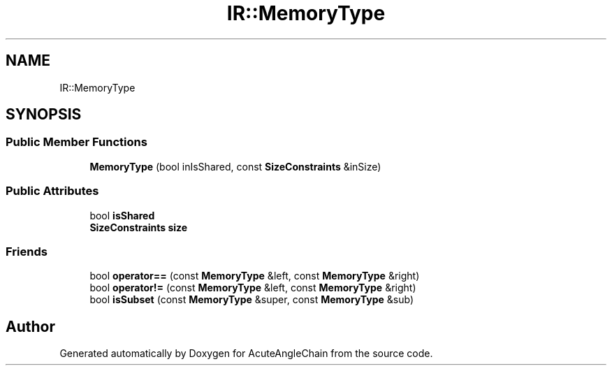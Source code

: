 .TH "IR::MemoryType" 3 "Sun Jun 3 2018" "AcuteAngleChain" \" -*- nroff -*-
.ad l
.nh
.SH NAME
IR::MemoryType
.SH SYNOPSIS
.br
.PP
.SS "Public Member Functions"

.in +1c
.ti -1c
.RI "\fBMemoryType\fP (bool inIsShared, const \fBSizeConstraints\fP &inSize)"
.br
.in -1c
.SS "Public Attributes"

.in +1c
.ti -1c
.RI "bool \fBisShared\fP"
.br
.ti -1c
.RI "\fBSizeConstraints\fP \fBsize\fP"
.br
.in -1c
.SS "Friends"

.in +1c
.ti -1c
.RI "bool \fBoperator==\fP (const \fBMemoryType\fP &left, const \fBMemoryType\fP &right)"
.br
.ti -1c
.RI "bool \fBoperator!=\fP (const \fBMemoryType\fP &left, const \fBMemoryType\fP &right)"
.br
.ti -1c
.RI "bool \fBisSubset\fP (const \fBMemoryType\fP &super, const \fBMemoryType\fP &sub)"
.br
.in -1c

.SH "Author"
.PP 
Generated automatically by Doxygen for AcuteAngleChain from the source code\&.
